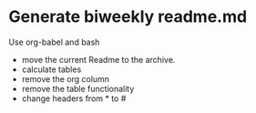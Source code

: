 
* Generate biweekly readme.md

Use org-babel and bash

- move the current Readme to the archive.
- calculate tables
- remove the org column
- remove the table functionality
- change headers from * to #
